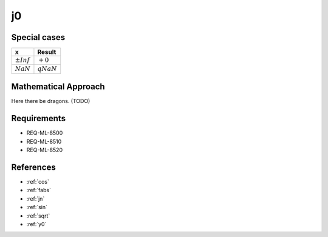 j0
~~~

.. c:autodoc:: ../libm/mathd/j0d.c

Special cases
^^^^^^^^^^^^^

+--------------------------------------+--------------------------------------+
| x                                    | Result                               |
+======================================+======================================+
| :math:`±Inf`                         | :math:`+0`                           |
+--------------------------------------+--------------------------------------+
| :math:`NaN`                          | :math:`qNaN`                         |
+--------------------------------------+--------------------------------------+

Mathematical Approach
^^^^^^^^^^^^^^^^^^^^^

Here there be dragons. (TODO)

Requirements
^^^^^^^^^^^^

* REQ-ML-8500
* REQ-ML-8510
* REQ-ML-8520

References
^^^^^^^^^^

* :ref:`cos`
* :ref:`fabs`
* :ref:`jn`
* :ref:`sin`
* :ref:`sqrt`
* :ref:`y0`
